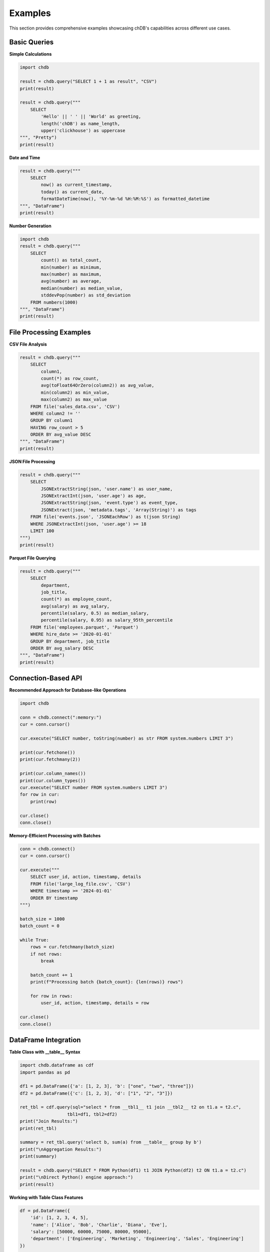 Examples
========

This section provides comprehensive examples showcasing chDB's capabilities across different use cases.

Basic Queries
-------------

**Simple Calculations**

.. code-block:: python

   import chdb
   
   result = chdb.query("SELECT 1 + 1 as result", "CSV")
   print(result)

   result = chdb.query("""
       SELECT 
           'Hello' || ' ' || 'World' as greeting,
           length('chDB') as name_length,
           upper('clickhouse') as uppercase
   """, "Pretty")
   print(result)

**Date and Time**

.. code-block:: python

   result = chdb.query("""
       SELECT 
           now() as current_timestamp,
           today() as current_date,
           formatDateTime(now(), '%Y-%m-%d %H:%M:%S') as formatted_datetime
   """, "DataFrame")
   print(result)

**Number Generation**

.. code-block:: python

   import chdb
   result = chdb.query("""
       SELECT 
           count() as total_count,
           min(number) as minimum,
           max(number) as maximum,
           avg(number) as average,
           median(number) as median_value,
           stddevPop(number) as std_deviation
       FROM numbers(1000)
   """, "DataFrame")
   print(result)

File Processing Examples
------------------------

**CSV File Analysis**

.. code-block:: python

   result = chdb.query("""
       SELECT 
           column1,
           count(*) as row_count,
           avg(toFloat64OrZero(column2)) as avg_value,
           min(column2) as min_value,
           max(column2) as max_value
       FROM file('sales_data.csv', 'CSV')
       WHERE column2 != ''
       GROUP BY column1
       HAVING row_count > 5
       ORDER BY avg_value DESC
   """, "DataFrame")
   print(result)

**JSON File Processing**

.. code-block:: python

   result = chdb.query("""
       SELECT 
           JSONExtractString(json, 'user.name') as user_name,
           JSONExtractInt(json, 'user.age') as age,
           JSONExtractString(json, 'event.type') as event_type,
           JSONExtract(json, 'metadata.tags', 'Array(String)') as tags
       FROM file('events.json', 'JSONEachRow') as t(json String)
       WHERE JSONExtractInt(json, 'user.age') >= 18
       LIMIT 100
   """)
   print(result)

**Parquet File Querying**

.. code-block:: python

   result = chdb.query("""
       SELECT 
           department,
           job_title,
           count(*) as employee_count,
           avg(salary) as avg_salary,
           percentile(salary, 0.5) as median_salary,
           percentile(salary, 0.95) as salary_95th_percentile
       FROM file('employees.parquet', 'Parquet')
       WHERE hire_date >= '2020-01-01'
       GROUP BY department, job_title
       ORDER BY avg_salary DESC
   """, "DataFrame")
   print(result)

Connection-Based API
---------------------

**Recommended Approach for Database-like Operations**

.. code-block:: python

   import chdb
   
   conn = chdb.connect(":memory:")
   cur = conn.cursor()
   
   cur.execute("SELECT number, toString(number) as str FROM system.numbers LIMIT 3")
   
   print(cur.fetchone())
   print(cur.fetchmany(2))
   
   print(cur.column_names())
   print(cur.column_types())
   cur.execute("SELECT number FROM system.numbers LIMIT 3")
   for row in cur:
       print(row)
   
   cur.close()
   conn.close()

**Memory-Efficient Processing with Batches**

.. code-block:: python

   conn = chdb.connect()
   cur = conn.cursor()
   
   cur.execute("""
       SELECT user_id, action, timestamp, details
       FROM file('large_log_file.csv', 'CSV')
       WHERE timestamp >= '2024-01-01'
       ORDER BY timestamp
   """)
   
   batch_size = 1000
   batch_count = 0
   
   while True:
       rows = cur.fetchmany(batch_size)
       if not rows:
           break
       
       batch_count += 1
       print(f"Processing batch {batch_count}: {len(rows)} rows")
       
       for row in rows:
           user_id, action, timestamp, details = row
   
   cur.close()
   conn.close()

DataFrame Integration
---------------------

**Table Class with __table__ Syntax**

.. code-block:: python

   import chdb.dataframe as cdf
   import pandas as pd
   
   df1 = pd.DataFrame({'a': [1, 2, 3], 'b': ["one", "two", "three"]})
   df2 = pd.DataFrame({'c': [1, 2, 3], 'd': ["1", "2", "3"]})
   
   ret_tbl = cdf.query(sql="select * from __tbl1__ t1 join __tbl2__ t2 on t1.a = t2.c",
                     tbl1=df1, tbl2=df2)
   print("Join Results:")
   print(ret_tbl)
   
   summary = ret_tbl.query('select b, sum(a) from __table__ group by b')
   print("\nAggregation Results:")
   print(summary)
   
   result = chdb.query("SELECT * FROM Python(df1) t1 JOIN Python(df2) t2 ON t1.a = t2.c")
   print("\nDirect Python() engine approach:")
   print(result)

**Working with Table Class Features**

.. code-block:: python

   df = pd.DataFrame({
       'id': [1, 2, 3, 4, 5],
       'name': ['Alice', 'Bob', 'Charlie', 'Diana', 'Eve'],
       'salary': [50000, 60000, 75000, 80000, 95000],
       'department': ['Engineering', 'Marketing', 'Engineering', 'Sales', 'Engineering']
   })
   
   table = cdf.Table(dataframe=df)
   
   result = table.query("SELECT * FROM __table__ WHERE salary > 70000")
   print("High earners:")
   print(result.to_pandas())
   
   summary = table.query("""
       SELECT 
           department,
           COUNT(*) as employee_count,
           AVG(salary) as avg_salary,
           MIN(salary) as min_salary,
           MAX(salary) as max_salary
       FROM __table__ 
       GROUP BY department 
       ORDER BY avg_salary DESC
   """)
   print("\nDepartment Summary:")
   print(summary.to_pandas())
   
   print(f"\nQuery Statistics:")
   print(f"Rows read: {summary.rows_read()}")
   print(f"Bytes read: {summary.bytes_read()}")
   print(f"Elapsed time: {summary.elapsed():.4f} seconds")

**Advanced DataFrame Operations**

.. code-block:: python

   import pandas as pd
   import chdb
   
   sales_df = pd.DataFrame({
       'product_id': [1, 2, 3, 1, 2, 3, 1, 2],
       'product_name': ['Laptop', 'Mouse', 'Keyboard', 'Laptop', 'Mouse', 'Keyboard', 'Laptop', 'Mouse'],
       'category': ['Electronics', 'Accessories', 'Accessories', 'Electronics', 'Accessories', 'Accessories', 'Electronics', 'Accessories'],
       'price': [999.99, 29.99, 79.99, 899.99, 24.99, 69.99, 1099.99, 34.99],
       'quantity': [2, 5, 3, 1, 8, 2, 1, 6],
       'sale_date': pd.date_range('2024-01-01', periods=8, freq='D')
   })
   
   result = chdb.query("""
       SELECT 
           category,
           product_name,
           count(*) as transaction_count,
           sum(price * quantity) as total_revenue,
           avg(price) as avg_price,
           sum(quantity) as total_units_sold,
           min(price) as min_price,
           max(price) as max_price
       FROM Python(sales_df)
       GROUP BY category, product_name
       ORDER BY total_revenue DESC
   """, "DataFrame")
   
   print("Sales Analysis:")
   print(result)
   
   daily_sales = chdb.query("""
       SELECT 
           sale_date,
           sum(price * quantity) as daily_revenue,
           count(*) as transaction_count,
           avg(price * quantity) as avg_transaction_value
       FROM Python(sales_df)
       GROUP BY sale_date
       ORDER BY sale_date
   """, "DataFrame")
   
   print("\nDaily Sales Trends:")
   print(daily_sales)

**Multiple DataFrame Joins**

.. code-block:: python

   products = pd.DataFrame({
       'product_id': [1, 2, 3, 4],
       'product_name': ['Laptop', 'Mouse', 'Keyboard', 'Monitor'],
       'category': ['Electronics', 'Accessories', 'Accessories', 'Electronics'],
       'cost': [750.00, 15.00, 45.00, 200.00]
   })
   
   orders = pd.DataFrame({
       'order_id': [1001, 1002, 1003, 1004, 1005],
       'product_id': [1, 2, 1, 3, 2],
       'quantity': [2, 5, 1, 3, 8],
       'order_date': ['2024-01-15', '2024-01-16', '2024-01-17', '2024-01-17', '2024-01-18']
   })
   
   result = chdb.query("""
       SELECT 
           p.product_name,
           p.category,
           o.order_date,
           o.quantity,
           p.cost * o.quantity as total_cost,
           (p.cost * o.quantity * 1.4) as expected_revenue,
           ((p.cost * o.quantity * 1.4) - (p.cost * o.quantity)) as expected_profit
       FROM Python(orders) o
       JOIN Python(products) p ON o.product_id = p.product_id
       ORDER BY o.order_date, expected_profit DESC
   """, "DataFrame")
   
   print("Order Profitability Analysis:")
   print(result)

Text and String Processing
--------------------------

**String Analysis and Manipulation**

.. code-block:: python

   text_data = pd.DataFrame({
       'id': range(1, 6),
       'text': [
           'The quick brown fox jumps over the lazy dog',
           'Python is a powerful programming language',
           'Data analysis with chDB is fast and efficient',
           'ClickHouse provides excellent analytical capabilities',
           'Machine learning requires clean and structured data'
       ],
       'category': ['Animals', 'Programming', 'Analytics', 'Database', 'ML']
   })
   
   result = chdb.query("""
       SELECT 
           id,
           category,
           text,
           length(text) as text_length,
           arrayJoin(splitByString(' ', text)) as word,
           length(arrayJoin(splitByString(' ', text))) as word_length
       FROM Python(text_data)
       WHERE length(arrayJoin(splitByString(' ', text))) > 4
       ORDER BY word_length DESC, category
   """, "DataFrame")
   
   print("Text Analysis - Long Words:")
   print(result.head(10))

**Pattern Matching and Regular Expressions**

.. code-block:: python

   contact_data = pd.DataFrame({
       'id': [1, 2, 3, 4, 5],
       'name': ['John Doe', 'Jane Smith', 'Bob Johnson', 'Alice Brown', 'Charlie Wilson'],
       'contact_info': [
           'john.doe@email.com phone:123-456-7890',
           'jane.smith@company.org mobile:987-654-3210',
           'bob@invalid-email office:555-0123',
           'alice.brown@university.edu',
           'charlie.wilson@startup.io tel:+1-800-555-0199'
       ]
   })
   
   result = chdb.query("""
       SELECT 
           name,
           contact_info,
           extractAll(contact_info, '[a-zA-Z0-9._%+-]+@[a-zA-Z0-9.-]+\\.[a-zA-Z]{2,}')[1] as email,
           extractAll(contact_info, '\\d{3}-\\d{3}-\\d{4}')[1] as phone,
           match(contact_info, '.*\\.edu.*') as is_university,
           match(contact_info, '.*\\.com.*') as is_commercial
       FROM Python(contact_data)
       WHERE email != ''
   """, "DataFrame")
   
   print("Contact Information Extraction:")
   print(result)

Advanced Analytics
------------------

**Window Functions and Time Series**

.. code-block:: python

   import pandas as pd
   import numpy as np
   dates = pd.date_range('2024-01-01', periods=30, freq='D')
   ts_data = pd.DataFrame({
       'date': dates,
       'sales': [100 + i*5 + (i%7)*10 + np.random.randint(-20, 20) for i in range(30)],
       'visitors': [1000 + i*20 + (i%7)*50 + np.random.randint(-100, 100) for i in range(30)]
   })
   
   result = chdb.query("""
       SELECT 
           date,
           sales,
           visitors,
           avg(sales) OVER (ORDER BY date ROWS BETWEEN 6 PRECEDING AND CURRENT ROW) as sales_7day_avg,
           avg(visitors) OVER (ORDER BY date ROWS BETWEEN 6 PRECEDING AND CURRENT ROW) as visitors_7day_avg,
           
           sum(sales) OVER (ORDER BY date) as sales_cumulative,
           
           lag(sales, 1) OVER (ORDER BY date) as prev_day_sales,
           sales - lag(sales, 1) OVER (ORDER BY date) as daily_sales_change,
           
           -- Percentiles
           percent_rank() OVER (ORDER BY sales) as sales_percentile,
           row_number() OVER (ORDER BY sales DESC) as sales_rank
       FROM Python(ts_data)
       ORDER BY date
   """, "DataFrame")
   
   print("Time Series Analysis with Window Functions:")
   print(result.head(10))

**Statistical Analysis**

.. code-block:: python

   result = chdb.query("""
       WITH stats AS (
           SELECT 
               sales,
               visitors,
               sales / visitors * 1000 as conversion_rate
           FROM Python(ts_data)
       )
       SELECT 
           count(*) as n_observations,
           
           avg(sales) as sales_mean,
           median(sales) as sales_median,
           stddevPop(sales) as sales_std,
           min(sales) as sales_min,
           max(sales) as sales_max,
           
           avg(visitors) as visitors_mean,
           median(visitors) as visitors_median,
           stddevPop(visitors) as visitors_std,
           
           avg(conversion_rate) as avg_conversion_rate,
           stddevPop(conversion_rate) as conversion_rate_std,
           
           -- Percentiles
           quantile(0.25)(sales) as sales_q25,
           quantile(0.75)(sales) as sales_q75,
           quantile(0.95)(sales) as sales_q95,
           corr(sales, visitors) as sales_visitors_correlation
       FROM stats
   """, "DataFrame")
   
   print("Statistical Summary:")
   print(result.T)

Complex Data Transformations
-----------------------------

**Array Operations**

.. code-block:: python

   array_data = pd.DataFrame({
       'user_id': [1, 2, 3, 4, 5],
       'interests': [
           'sports,music,travel',
           'technology,gaming,programming',
           'cooking,reading,gardening',
           'fitness,photography,art',
           'movies,books,writing'
       ],
       'scores': [
           '85,92,78',
           '95,88,91',
           '77,83,89',
           '92,79,85',
           '88,94,82'
       ]
   })
   
   result = chdb.query("""
       SELECT 
           user_id,
           interests,
           splitByString(',', interests) as interests_array,
           arrayJoin(splitByString(',', interests)) as individual_interest,
           length(splitByString(',', interests)) as num_interests,
           
           scores,
           arrayMap(x -> toFloat64(x), splitByString(',', scores)) as scores_array,
           arrayReduce('avg', arrayMap(x -> toFloat64(x), splitByString(',', scores))) as avg_score,
           arrayReduce('max', arrayMap(x -> toFloat64(x), splitByString(',', scores))) as max_score
       FROM Python(array_data)
   """, "DataFrame")
   
   print("Array Operations Example:")
   print(result)

**Conditional Logic and Case Statements**

.. code-block:: python

   employee_data = pd.DataFrame({
       'employee_id': range(1, 11),
       'department': ['Sales', 'Engineering', 'Marketing', 'Sales', 'Engineering', 
                     'HR', 'Marketing', 'Engineering', 'Sales', 'HR'],
       'salary': [45000, 85000, 55000, 48000, 90000, 52000, 58000, 95000, 47000, 54000],
       'years_experience': [2, 8, 4, 3, 10, 5, 6, 12, 2, 7],
       'performance_score': [3.2, 4.8, 3.9, 3.5, 4.9, 4.1, 4.2, 4.7, 3.1, 4.3]
   })
   
   result = chdb.query("""
       SELECT 
           employee_id,
           department,
           salary,
           years_experience,
           performance_score,
           
           CASE 
               WHEN salary >= 80000 THEN 'Senior'
               WHEN salary >= 60000 THEN 'Mid-level'
               WHEN salary >= 40000 THEN 'Junior'
               ELSE 'Entry-level'
           END as salary_band,
           
           CASE 
               WHEN performance_score >= 4.5 THEN 'Exceptional'
               WHEN performance_score >= 4.0 THEN 'Excellent'
               WHEN performance_score >= 3.5 THEN 'Good'
               ELSE 'Needs Improvement'
           END as performance_category,
           
           CASE 
               WHEN performance_score >= 4.5 AND salary >= 80000 THEN salary * 0.15
               WHEN performance_score >= 4.0 THEN salary * 0.10
               WHEN performance_score >= 3.5 THEN salary * 0.05
               ELSE 0
           END as bonus_amount,
           
           multiIf(
               department = 'Engineering' AND years_experience >= 8, 'Senior Engineer',
               department = 'Sales' AND performance_score >= 4.0, 'Top Performer',
               department = 'Marketing' AND years_experience >= 5, 'Marketing Lead',
               'Regular Employee'
           ) as role_classification
           
       FROM Python(employee_data)
       ORDER BY salary DESC, performance_score DESC
   """, "DataFrame")
   
   print("Employee Analysis with Complex Logic:")
   print(result)

Performance Optimization Examples
---------------------------------

**Large Dataset Processing**

.. code-block:: python

   result = chdb.query("""
       SELECT 
           toYYYYMM(date_column) as year_month,
           category,
           count(*) as record_count,
           sum(amount) as total_amount,
           avg(amount) as avg_amount
       FROM file('large_dataset.csv', 'CSV')
       WHERE date_column >= '2024-01-01'
           AND amount > 0
           AND category IN ('A', 'B', 'C')
       GROUP BY toYYYYMM(date_column), category
       ORDER BY year_month DESC, total_amount DESC
       LIMIT 1000
   """)
   print(result)

**Memory-Efficient Streaming**

.. code-block:: python

   conn = chdb.connect()
   cur = conn.cursor()
   
   cur.execute("""
       SELECT user_id, action, timestamp, details
       FROM file('large_log_file.csv', 'CSV')
       WHERE timestamp >= '2024-01-01'
       ORDER BY timestamp
   """)
   
   batch_size = 1000
   batch_count = 0
   
   while True:
       rows = cur.fetchmany(batch_size)
       if not rows:
           break
       
       batch_count += 1
       print(f"Processing batch {batch_count}: {len(rows)} rows")
       
       for row in rows:
           pass
   
   conn.close()
   print(f"Processed {batch_count} batches total")

Error Handling and Debugging
-----------------------------

**Query Debugging and Validation**

.. code-block:: python

   import chdb
   
   def safe_query(sql, format="CSV", description=""):
       """Execute query with proper error handling"""
       try:
           print(f"Executing: {description}")
           print(f"SQL: {sql}")
           
           result = chdb.query(sql, format)
           print("Query executed successfully")
           return result
           
       except chdb.ChdbError as e:
           print(f"chDB Error: {e}")
           return None
       except Exception as e:
           print(f"Unexpected error: {e}")
           return None
   
   result = safe_query("""
       SELECT 
           count(*) as total_rows,
           count(DISTINCT column_name) as unique_values,
           min(date_column) as earliest_date,
           max(date_column) as latest_date
       FROM file('data.csv', 'CSV')
   """, "DataFrame", "Data validation query")
   
   if result is not None:
       print("Query Results:")
       print(result)
   else:
       print("Query failed - check your data and SQL syntax")

Next Steps
----------

These examples demonstrate chDB's versatility and power. To continue learning:

- Explore the :doc:`udf` guide for custom functions
- Check :doc:`session` for stateful operations  
- Review :doc:`dbapi` for DB-API 2.0 compatibility
- See :doc:`api` for complete function reference

For more advanced use cases, visit the `chDB GitHub repository <https://github.com/chdb-io/chdb>`_ and community discussions.
